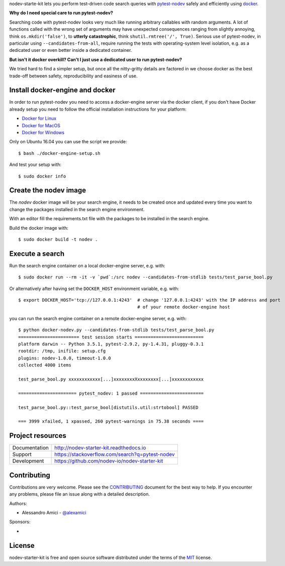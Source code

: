 
.. This document is intended as the main entry point for new users,
   it serves as the landing page on GitHub and on PyPI and
   it is also used as Quickstart section of the docs.
   Its goal are:
   * inspire and raise interest in new users
   * present one complete end-to-end use case
   * warn users of risks and suggest mitigation strategies
   * direct interested users to the appropriate project resource
   * state license and open source nature
   * credit contributors
   Anything else should go into docs.

.. NOTE: only the first couple of lines of the README are shown on GitHub mobile

nodev-starte-kit lets you perform test-driven code search queries
with `pytest-nodev <https://pypi.python.org/pypi/pytest-nodev>`_
safely and efficiently using `docker <https://docker.com>`_.

**Why do I need special care to run pytest-nodev?**

Searching code with pytest-nodev looks very much like running arbitrary callables with random arguments.
A lot of functions called with the wrong set of arguments may have unexpected consequences ranging
from slightly annoying, think ``os.mkdir('false')``,
to **utterly catastrophic**, think ``shutil.rmtree('/', True)``.
Serious use of pytest-nodev, in particular using ``--candidates-from-all``,
require running the tests with operating-system level isolation,
e.g. as a dedicated user or even better inside a dedicated container.

**But isn't it docker overkill? Can't I just use a dedicated user to run pytest-nodev?**

We tried hard to find a simpler setup, but once all the nitty-gritty details are factored in
we choose docker as the best trade-off between safety, reproducibility and easiness of use.


Install docker-engine and docker
--------------------------------

In order to run pytest-nodev you need to access a docker-engine server via the docker client,
if you don't have Docker already setup
you need to follow the official installation instructions for your platform:

- `Docker for Linux <https://docs.docker.com/engine/installation/linux/>`_
- `Docker for MacOS <https://docs.docker.com/docker-for-mac/>`_
- `Docker for Windows <https://docs.docker.com/docker-for-windows/>`_

Only on Ubuntu 16.04 you can use the script we provide::

    $ bash ./docker-engine-setup.sh

And test your setup with::

    $ sudo docker info


Create the nodev image
----------------------

The *nodev* docker image will be your search engine,
it needs to be created once and updated every time you want to
change the packages installed in the search engine environment.

With an editor fill the requirements.txt file with the packages to be installed in the search engine.

Build the docker image with::

    $ sudo docker build -t nodev .


Execute a search
----------------

Run the search engine container on a local docker-engine server, e.g. with::

    $ sudo docker run --rm -it -v `pwd`:/src nodev --candidates-from-stdlib tests/test_parse_bool.py

Or alternatively after having set the ``DOCKER_HOST`` environment variable, e.g. with::

    $ export DOCKER_HOST='tcp://127.0.0.1:4243'  # change '127.0.0.1:4243' with the IP address and port
                                                 # of your remote docker-engine host

you can run the search engine container on a remote docker-engine server, e.g. with::

    $ python docker-nodev.py --candidates-from-stdlib tests/test_parse_bool.py
    ======================= test session starts ==========================
    platform darwin -- Python 3.5.1, pytest-2.9.2, py-1.4.31, pluggy-0.3.1
    rootdir: /tmp, inifile: setup.cfg
    plugins: nodev-1.0.0, timeout-1.0.0
    collected 4000 items

    test_parse_bool.py xxxxxxxxxxxx[...]xxxxxxxxXxxxxxxxx[...]xxxxxxxxxxxx

    ====================== pytest_nodev: 1 passed ========================

    test_parse_bool.py::test_parse_bool[distutils.util:strtobool] PASSED

    === 3999 xfailed, 1 xpassed, 260 pytest-warnings in 75.38 seconds ====

Project resources
-----------------

============= ======================
Documentation http://nodev-starter-kit.readthedocs.io
Support       https://stackoverflow.com/search?q=pytest-nodev
Development   https://github.com/nodev-io/nodev-starter-kit
============= ======================


Contributing
------------

Contributions are very welcome. Please see the `CONTRIBUTING`_ document for
the best way to help.
If you encounter any problems, please file an issue along with a detailed description.

.. _`CONTRIBUTING`: https://github.com/nodev-io/nodev-starter-kit/blob/master/CONTRIBUTING.rst

Authors:

- Alessandro Amici - `@alexamici <https://github.com/alexamici>`_

Sponsors:

- .. image:: http://www.bopen.it/wp-content/uploads/2016/01/logo-no-back.png
      :target: http://bopen.eu/
      :alt: B-Open Solutions srl


License
-------

nodev-starter-kit is free and open source software
distributed under the terms of the `MIT <http://opensource.org/licenses/MIT>`_ license.
